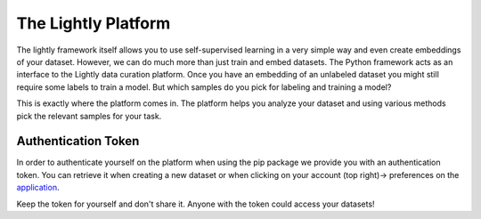 
The Lightly Platform
===================================

The lightly framework itself allows you to use self-supervised learning
in a very simple way and even create embeddings of your dataset.
However, we can do much more than just train and embed datasets. The Python
framework acts as an interface to the Lightly data curation platform. 
Once you have an embedding of an unlabeled dataset you might still require
some labels to train a model. But which samples do you pick for labeling and 
training a model?

This is exactly where the platform comes in. The platform helps you analyze your
dataset and using various methods pick the relevant samples for your task.


.. _my-reference-label:

Authentication Token
-----------------------------------

In order to authenticate yourself on the platform when using the pip package
we provide you with an authentication token. You can retrieve
it when creating a new dataset or when clicking on your 
account (top right)-> preferences on the 
`application <https://app.lightly.ai>`_.

Keep the token for yourself and don't share it. Anyone with the
token could access your datasets!